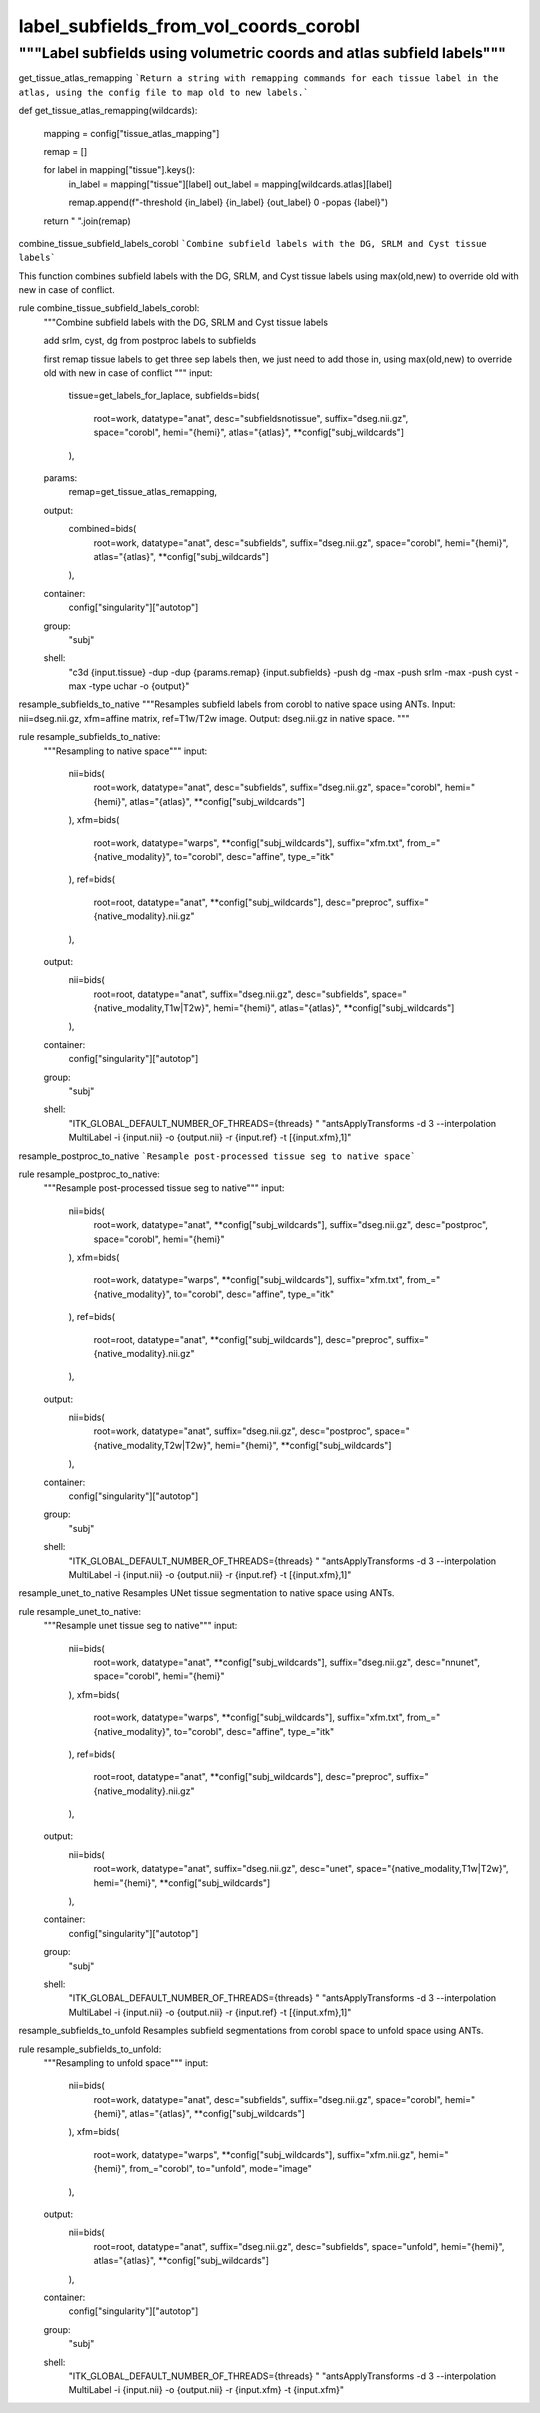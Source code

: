 
label_subfields_from_vol_coords_corobl
======================================
"""Label subfields using volumetric coords and atlas subfield labels"""
-----------------------------------------------------------------------
.. code-block::
    :caption: first rule
        rule label_subfields_from_vol_coords_corobl:
            """ Label subfields using the volumetric coords and atlas subfield labels"""
            input:
                label_nii=bids(
                    root=work,
                    datatype="anat",
                    suffix="subfields.nii.gz",
                    space="unfold",
                    hemi="{hemi}",
                    label="hipp",
                    atlas="{atlas}",
                    **config["subj_wildcards"]
                ),
                nii_ap=bids(
                    root=work,
                    datatype="coords",
                    dir="AP",
                    label="hipp",
                    suffix="coords.nii.gz",
                    desc="laplace",
                    space="corobl",
                    hemi="{hemi}",
                    **config["subj_wildcards"]
                ),
                nii_pd=bids(
                    root=work,
                    datatype="coords",
                    dir="PD",
                    label="hipp",
                    suffix="coords.nii.gz",
                    desc="laplace",
                    space="corobl",
                    hemi="{hemi}",
                    **config["subj_wildcards"]
                ),
                nii_io=get_laminar_coords,
            output:
                nii_label=bids(
                    root=work,
                    datatype="anat",
                    desc="subfieldsnotissue",
                    suffix="dseg.nii.gz",
                    space="corobl",
                    hemi="{hemi}",
                    atlas="{atlas}",
                    **config["subj_wildcards"]
                ),
            group:
                "subj"
            script:
                "../scripts/label_subfields_from_vol_coords.py"



get_tissue_atlas_remapping
```Return a string with remapping commands for each tissue label in the atlas, using the config file to map old to new labels.```

def get_tissue_atlas_remapping(wildcards):

    mapping = config["tissue_atlas_mapping"]

    remap = []

    for label in mapping["tissue"].keys():
        in_label = mapping["tissue"][label]
        out_label = mapping[wildcards.atlas][label]

        remap.append(f"-threshold {in_label} {in_label} {out_label} 0 -popas {label}")

    return " ".join(remap)



combine_tissue_subfield_labels_corobl
```Combine subfield labels with the DG, SRLM and Cyst tissue labels```

This function combines subfield labels with the DG, SRLM, and Cyst tissue labels using max(old,new) to override old with new in case of conflict.

rule combine_tissue_subfield_labels_corobl:
    """Combine subfield labels with the DG, SRLM and Cyst tissue labels

    add srlm, cyst, dg from postproc labels to subfields

    first remap tissue labels to get three sep labels
    then, we just need to add those in, using max(old,new) to override old with new in case of conflict
    """
    input:
        tissue=get_labels_for_laplace,
        subfields=bids(
            root=work,
            datatype="anat",
            desc="subfieldsnotissue",
            suffix="dseg.nii.gz",
            space="corobl",
            hemi="{hemi}",
            atlas="{atlas}",
            **config["subj_wildcards"]
        ),
    params:
        remap=get_tissue_atlas_remapping,
    output:
        combined=bids(
            root=work,
            datatype="anat",
            desc="subfields",
            suffix="dseg.nii.gz",
            space="corobl",
            hemi="{hemi}",
            atlas="{atlas}",
            **config["subj_wildcards"]
        ),
    container:
        config["singularity"]["autotop"]
    group:
        "subj"
    shell:
        "c3d {input.tissue} -dup -dup {params.remap} {input.subfields} -push dg -max -push srlm -max -push cyst -max -type uchar -o {output}"



resample_subfields_to_native
"""Resamples subfield labels from corobl to native space using ANTs.
Input: nii=dseg.nii.gz, xfm=affine matrix, ref=T1w/T2w image.
Output: dseg.nii.gz in native space.
"""

rule resample_subfields_to_native:
    """Resampling to native space"""
    input:
        nii=bids(
            root=work,
            datatype="anat",
            desc="subfields",
            suffix="dseg.nii.gz",
            space="corobl",
            hemi="{hemi}",
            atlas="{atlas}",
            **config["subj_wildcards"]
        ),
        xfm=bids(
            root=work,
            datatype="warps",
            **config["subj_wildcards"],
            suffix="xfm.txt",
            from_="{native_modality}",
            to="corobl",
            desc="affine",
            type_="itk"
        ),
        ref=bids(
            root=root,
            datatype="anat",
            **config["subj_wildcards"],
            desc="preproc",
            suffix="{native_modality}.nii.gz"
        ),
    output:
        nii=bids(
            root=root,
            datatype="anat",
            suffix="dseg.nii.gz",
            desc="subfields",
            space="{native_modality,T1w|T2w}",
            hemi="{hemi}",
            atlas="{atlas}",
            **config["subj_wildcards"]
        ),
    container:
        config["singularity"]["autotop"]
    group:
        "subj"
    shell:
        "ITK_GLOBAL_DEFAULT_NUMBER_OF_THREADS={threads} "
        "antsApplyTransforms -d 3 --interpolation MultiLabel -i {input.nii} -o {output.nii} -r {input.ref}  -t [{input.xfm},1]"



resample_postproc_to_native
```Resample post-processed tissue seg to native space```

rule resample_postproc_to_native:
    """Resample post-processed tissue seg to native"""
    input:
        nii=bids(
            root=work,
            datatype="anat",
            **config["subj_wildcards"],
            suffix="dseg.nii.gz",
            desc="postproc",
            space="corobl",
            hemi="{hemi}"
        ),
        xfm=bids(
            root=work,
            datatype="warps",
            **config["subj_wildcards"],
            suffix="xfm.txt",
            from_="{native_modality}",
            to="corobl",
            desc="affine",
            type_="itk"
        ),
        ref=bids(
            root=root,
            datatype="anat",
            **config["subj_wildcards"],
            desc="preproc",
            suffix="{native_modality}.nii.gz"
        ),
    output:
        nii=bids(
            root=work,
            datatype="anat",
            suffix="dseg.nii.gz",
            desc="postproc",
            space="{native_modality,T2w|T2w}",
            hemi="{hemi}",
            **config["subj_wildcards"]
        ),
    container:
        config["singularity"]["autotop"]
    group:
        "subj"
    shell:
        "ITK_GLOBAL_DEFAULT_NUMBER_OF_THREADS={threads} "
        "antsApplyTransforms -d 3 --interpolation MultiLabel -i {input.nii} -o {output.nii} -r {input.ref}  -t [{input.xfm},1]"



resample_unet_to_native
Resamples UNet tissue segmentation to native space using ANTs.

rule resample_unet_to_native:
    """Resample unet tissue seg to native"""
    input:
        nii=bids(
            root=work,
            datatype="anat",
            **config["subj_wildcards"],
            suffix="dseg.nii.gz",
            desc="nnunet",
            space="corobl",
            hemi="{hemi}"
        ),
        xfm=bids(
            root=work,
            datatype="warps",
            **config["subj_wildcards"],
            suffix="xfm.txt",
            from_="{native_modality}",
            to="corobl",
            desc="affine",
            type_="itk"
        ),
        ref=bids(
            root=root,
            datatype="anat",
            **config["subj_wildcards"],
            desc="preproc",
            suffix="{native_modality}.nii.gz"
        ),
    output:
        nii=bids(
            root=work,
            datatype="anat",
            suffix="dseg.nii.gz",
            desc="unet",
            space="{native_modality,T1w|T2w}",
            hemi="{hemi}",
            **config["subj_wildcards"]
        ),
    container:
        config["singularity"]["autotop"]
    group:
        "subj"
    shell:
        "ITK_GLOBAL_DEFAULT_NUMBER_OF_THREADS={threads} "
        "antsApplyTransforms -d 3 --interpolation MultiLabel -i {input.nii} -o {output.nii} -r {input.ref}  -t [{input.xfm},1]"



resample_subfields_to_unfold
Resamples subfield segmentations from corobl space to unfold space using ANTs.

rule resample_subfields_to_unfold:
    """Resampling to unfold space"""
    input:
        nii=bids(
            root=work,
            datatype="anat",
            desc="subfields",
            suffix="dseg.nii.gz",
            space="corobl",
            hemi="{hemi}",
            atlas="{atlas}",
            **config["subj_wildcards"]
        ),
        xfm=bids(
            root=work,
            datatype="warps",
            **config["subj_wildcards"],
            suffix="xfm.nii.gz",
            hemi="{hemi}",
            from_="corobl",
            to="unfold",
            mode="image"
        ),
    output:
        nii=bids(
            root=root,
            datatype="anat",
            suffix="dseg.nii.gz",
            desc="subfields",
            space="unfold",
            hemi="{hemi}",
            atlas="{atlas}",
            **config["subj_wildcards"]
        ),
    container:
        config["singularity"]["autotop"]
    group:
        "subj"
    shell:
        "ITK_GLOBAL_DEFAULT_NUMBER_OF_THREADS={threads} "
        "antsApplyTransforms -d 3 --interpolation MultiLabel -i {input.nii} -o {output.nii} -r {input.xfm}  -t {input.xfm}"
